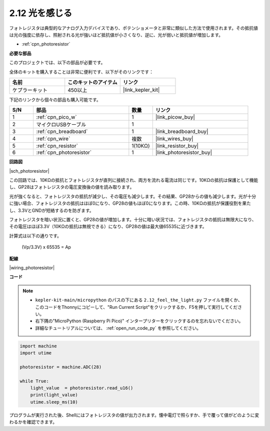 .. _py_photoresistor:

2.12 光を感じる
=============================

フォトレジスタは典型的なアナログ入力デバイスであり、ポテンショメータと非常に類似した方法で使用されます。その抵抗値は光の強度に依存し、照射される光が強いほど抵抗値が小さくなり、逆に、光が弱いと抵抗値が増加します。

* :ref:`cpn_photoresistor`

**必要な部品**

このプロジェクトでは、以下の部品が必要です。

全体のキットを購入することは非常に便利です、以下がそのリンクです：

.. list-table::
    :widths: 20 20 20
    :header-rows: 1

    *   - 名前
        - このキットのアイテム
        - リンク
    *   - ケプラーキット
        - 450以上
        - |link_kepler_kit|

下記のリンクから個々の部品も購入可能です。

.. list-table::
    :widths: 5 20 5 20
    :header-rows: 1

    *   - S/N
        - 部品
        - 数量
        - リンク

    *   - 1
        - :ref:`cpn_pico_w`
        - 1
        - |link_picow_buy|
    *   - 2
        - マイクロUSBケーブル
        - 1
        - 
    *   - 3
        - :ref:`cpn_breadboard`
        - 1
        - |link_breadboard_buy|
    *   - 4
        - :ref:`cpn_wire`
        - 複数
        - |link_wires_buy|
    *   - 5
        - :ref:`cpn_resistor`
        - 1(10KΩ)
        - |link_resistor_buy|
    *   - 6
        - :ref:`cpn_photoresistor`
        - 1
        - |link_photoresistor_buy|


**回路図**

|sch_photoresistor|

この回路では、10KΩの抵抗とフォトレジスタが直列に接続され、両方を流れる電流は同じです。10KΩの抵抗は保護として機能し、GP28はフォトレジスタの電圧変換後の値を読み取ります。

光が強くなると、フォトレジスタの抵抗が減少し、その電圧も減少します。その結果、GP28からの値も減少します。光が十分に強い場合、フォトレジスタの抵抗はほぼ0になり、GP28の値もほぼ0になります。この時、10KΩの抵抗が保護役割を果たし、3.3VとGNDが短絡するのを防ぎます。

フォトレジスタを暗い状況に置くと、GP28の値が増加します。十分に暗い状況では、フォトレジスタの抵抗は無限大になり、その電圧はほぼ3.3V（10KΩの抵抗は無視できる）になり、GP28の値は最大値65535に近づきます。

計算式は以下の通りです。

    (Vp/3.3V) x 65535 = Ap


**配線**

|wiring_photoresistor|

**コード**

.. note::

    * ``kepler-kit-main/micropython`` のパスの下にある ``2.12_feel_the_light.py`` ファイルを開くか、このコードをThonnyにコピーして、"Run Current Script"をクリックするか、F5を押して実行してください。

    * 右下隅の"MicroPython (Raspberry Pi Pico)" インタープリターをクリックするのを忘れないでください。

    * 詳細なチュートリアルについては、 :ref:`open_run_code_py` を参照してください。

.. code-block:: python

    import machine
    import utime

    photoresistor = machine.ADC(28)

    while True:
        light_value  = photoresistor.read_u16()
        print(light_value)
        utime.sleep_ms(10)

プログラムが実行された後、Shellにはフォトレジスタの値が出力されます。懐中電灯で照らすか、手で覆って値がどのように変わるかを確認できます。
